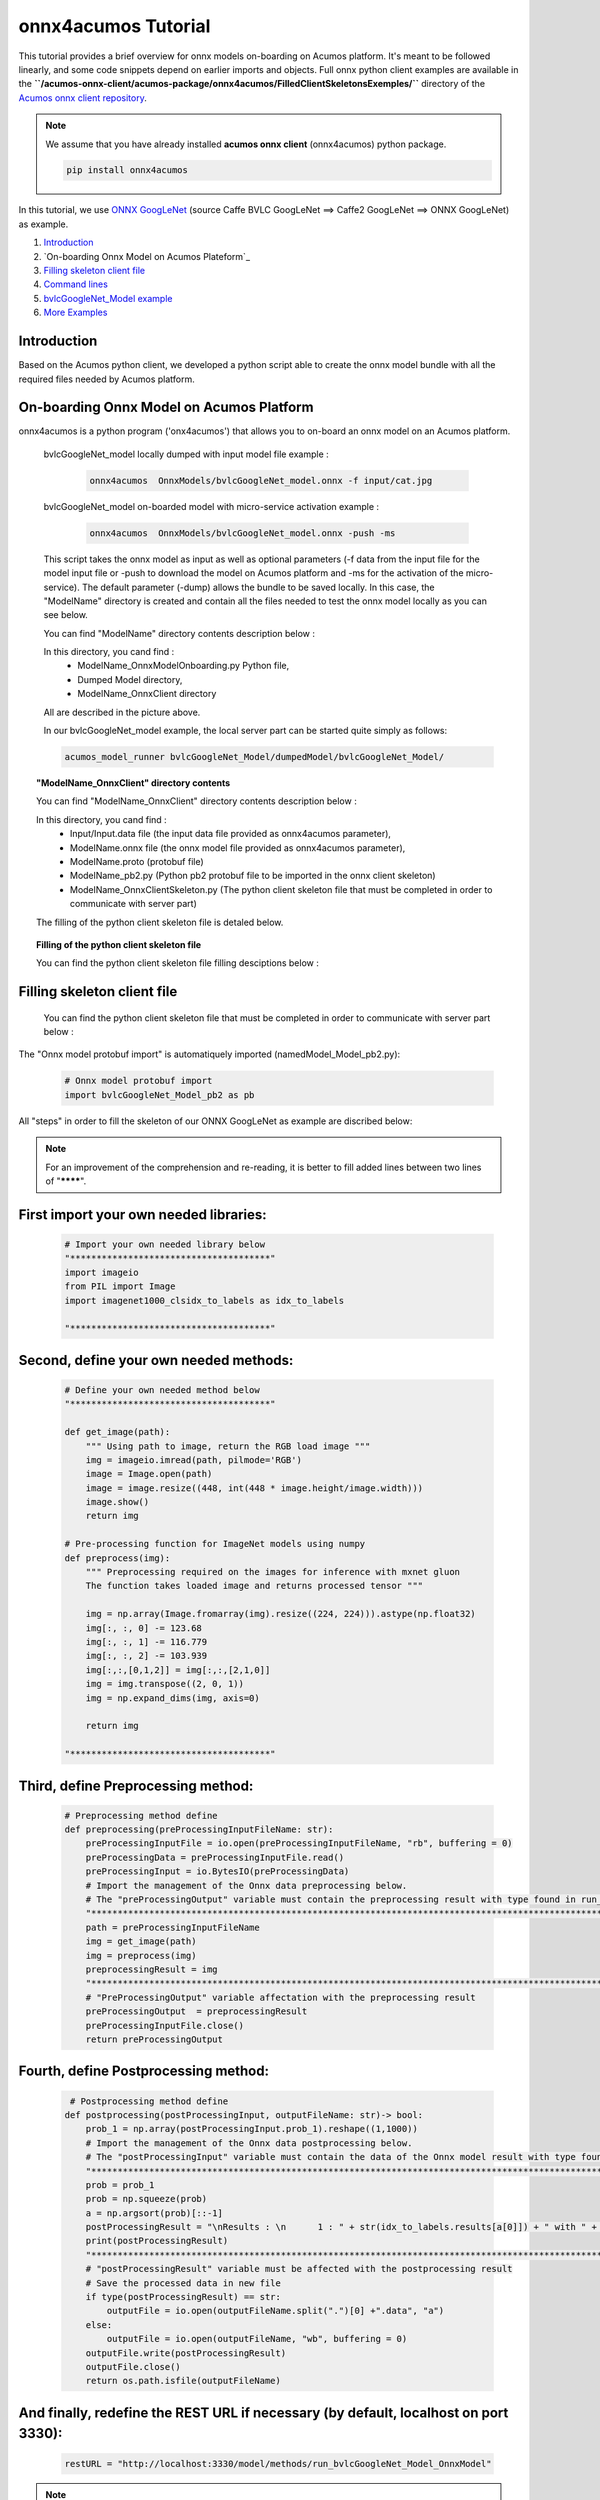 .. ===============LICENSE_START=======================================================
.. Acumos CC-BY-4.0
.. ===================================================================================
.. Copyright (C) 2020 Orange Intellectual Property. All rights reserved.
.. ===================================================================================
.. This Acumos documentation file is distributed by Orange
.. under the Creative Commons Attribution 4.0 International License (the "License");
.. you may not use this file except in compliance with the License.
.. You may obtain a copy of the License at
..
..      http://creativecommons.org/licenses/by/4.0
..
.. This file is distributed on an "AS IS" BASIS,
.. WITHOUT WARRANTIES OR CONDITIONS OF ANY KIND, either express or implied.
.. See the License for the specific language governing permissions and
.. limitations under the License.
.. ===============LICENSE_END=========================================================

=============================
onnx4acumos Tutorial
=============================

This tutorial provides a brief overview for onnx  models on-boarding on Acumos platform.
It's meant to be followed linearly, and some code snippets depend on earlier imports and objects.
Full onnx python client examples are available in the
**``/acumos-onnx-client/acumos-package/onnx4acumos/FilledClientSkeletonsExemples/``**
directory of the `Acumos onnx client repository
<https://gerrit.acumos.org/r/gitweb?p=acumos-onnx-client.git;a=tree>`__.

.. note::  We assume that you have already installed **acumos onnx client** (onnx4acumos) python package.

    .. code:: bash

        pip install onnx4acumos
  
In this tutorial, we use `ONNX GoogLeNet <https://github.com/onnx/models/tree/master/vision/classification/inception_and_googlenet/googlenet>`__
(source Caffe BVLC GoogLeNet ==> Caffe2 GoogLeNet ==> ONNX GoogLeNet) as example.

#.  `Introduction`_
#.  `On-boarding Onnx Model on Acumos Plateform`_
#.  `Filling skeleton client file`_
#.  `Command lines`_
#.  `bvlcGoogleNet_Model example`_
#.  `More Examples`_

Introduction
============

Based on the Acumos python client, we developed a python script able to 
create the onnx model bundle with all the required files needed by Acumos platform.

On-boarding Onnx Model on Acumos Platform
=========================================

onnx4acumos is a python program ('onx4acumos') that allows you to on-board an onnx model on an Acumos platform.

    bvlcGoogleNet_model locally dumped with input model file example : 
    
        .. code:: bash

            onnx4acumos  OnnxModels/bvlcGoogleNet_model.onnx -f input/cat.jpg


    bvlcGoogleNet_model on-boarded model with micro-service activation example : 
    
        .. code:: bash

            onnx4acumos  OnnxModels/bvlcGoogleNet_model.onnx -push -ms 

    This script takes the onnx model as input as well as optional parameters (-f data from the input file for the model input file or -push to download the model on Acumos platform and -ms for the activation of the micro-service). The default parameter (-dump) allows the bundle to be saved locally. In this case, the "ModelName" directory is created and contain all the files needed to test the onnx model locally as you can see below.



 
    You can find "ModelName"  directory contents description below :

    .. image:: https://gerrit.acumos.org/r/gitweb?p=acumos-onnx-client.git;a=blob_plain;f=docs/images/Capture2.png



    In this directory, you cand find :
        - ModelName_OnnxModelOnboarding.py Python file, 
        - Dumped Model directory, 
        - ModelName_OnnxClient directory
    
    All are described in the picture above.


    In our bvlcGoogleNet_model example, the local server part can be started quite simply as follows:

    .. code:: bash

        acumos_model_runner bvlcGoogleNet_Model/dumpedModel/bvlcGoogleNet_Model/


.. topic:: "ModelName_OnnxClient" directory contents
 
    You can find "ModelName_OnnxClient"  directory contents description below :

    .. image:: https://gerrit.acumos.org/r/gitweb?p=acumos-onnx-client.git;a=blob_plain;f=docs/images/Capture3.png
 

    In this directory, you cand find :
        - Input/Input.data file (the input data file provided as onnx4acumos parameter), 
        - ModelName.onnx file (the onnx model file provided as onnx4acumos parameter),
        - ModelName.proto (protobuf file)
        - ModelName_pb2.py (Python pb2 protobuf file to be imported in the onnx client skeleton)
        - ModelName_OnnxClientSkeleton.py (The python client skeleton file that must be completed in order to communicate with server part)


    The filling of the python client skeleton file is detaled below.

.. topic:: Filling of the python client skeleton file
 
    You can find the python client skeleton file filling desciptions below :

    .. image:: https://gerrit.acumos.org/r/gitweb?p=acumos-onnx-client.git;a=blob_plain;f=docs/images/Capture4.png


Filling skeleton client file
=============================
 
    You can find the python client skeleton file that must be completed in order to communicate with server part below :


    .. image:: https://gerrit.acumos.org/r/gitweb?p=acumos-onnx-client.git;a=blob_plain;f=docs/images/Capture5.png


The "Onnx model protobuf import" is automatiquely imported (namedModel_Model_pb2.py):


    .. code:: python

        
        # Onnx model protobuf import
        import bvlcGoogleNet_Model_pb2 as pb


All "steps" in order to fill the skeleton of our ONNX GoogLeNet as example are discribed below:

.. note::  For an improvement of the comprehension and  re-reading, it is better to fill added lines between two lines of "********".


First import your own needed libraries:
=======================================

    .. code:: python

        
        # Import your own needed library below
        "**************************************"
        import imageio
        from PIL import Image
        import imagenet1000_clsidx_to_labels as idx_to_labels

        "**************************************"
   

Second, define your own needed methods:
=======================================

    .. code:: python

        
        # Define your own needed method below
        "**************************************"

        def get_image(path):
            """ Using path to image, return the RGB load image """
            img = imageio.imread(path, pilmode='RGB')  
            image = Image.open(path)
            image = image.resize((448, int(448 * image.height/image.width)))
            image.show()
            return img
    
        # Pre-processing function for ImageNet models using numpy
        def preprocess(img):   
            """ Preprocessing required on the images for inference with mxnet gluon
            The function takes loaded image and returns processed tensor """
        
            img = np.array(Image.fromarray(img).resize((224, 224))).astype(np.float32)
            img[:, :, 0] -= 123.68
            img[:, :, 1] -= 116.779
            img[:, :, 2] -= 103.939
            img[:,:,[0,1,2]] = img[:,:,[2,1,0]]
            img = img.transpose((2, 0, 1))
            img = np.expand_dims(img, axis=0)
        
            return img

        "**************************************"

Third, define Preprocessing method:
===================================

    .. code:: python

        
        # Preprocessing method define 
        def preprocessing(preProcessingInputFileName: str):
            preProcessingInputFile = io.open(preProcessingInputFileName, "rb", buffering = 0)
            preProcessingData = preProcessingInputFile.read()
            preProcessingInput = io.BytesIO(preProcessingData)
            # Import the management of the Onnx data preprocessing below. 
            # The "preProcessingOutput" variable must contain the preprocessing result with type found in run_xx_OnnxModel method signature below 
            "*************************************************************************************************"
            path = preProcessingInputFileName
            img = get_image(path)
            img = preprocess(img)
            preprocessingResult = img
            "**************************************************************************************************"
            # "PreProcessingOutput" variable affectation with the preprocessing result
            preProcessingOutput  = preprocessingResult
            preProcessingInputFile.close()
            return preProcessingOutput


Fourth, define Postprocessing method:
=====================================

    .. code:: python

        
         # Postprocessing method define
        def postprocessing(postProcessingInput, outputFileName: str)-> bool:
            prob_1 = np.array(postProcessingInput.prob_1).reshape((1,1000))
            # Import the management of the Onnx data postprocessing below. 
            # The "postProcessingInput" variable must contain the data of the Onnx model result with type found in method signature below 
            "*************************************************************************************************"
            prob = prob_1
            prob = np.squeeze(prob)
            a = np.argsort(prob)[::-1]
            postProcessingResult = "\nResults : \n	1 : " + str(idx_to_labels.results[a[0]]) + " with " + str(int(prob[a[0]] * 100000)/1000) + " %   \n	2 : " + str(idx_to_labels.results[a[1]]) +  " with " + str(int(prob[a[1]] * 100000)/1000) + " %   \n	3 : " + str(idx_to_labels.results[a[2]]) +  " with " + str(int(prob[a[2]] * 100000)/1000) + " %   \n	4 : " + str(idx_to_labels.results[a[3]]) + " with " + str(int(prob[a[3]] * 100000)/1000) + "%\n"
            print(postProcessingResult)
            "*************************************************************************************************"
            # "postProcessingResult" variable must be affected with the postprocessing result
            # Save the processed data in new file
            if type(postProcessingResult) == str:
                outputFile = io.open(outputFileName.split(".")[0] +".data", "a")
            else:
                outputFile = io.open(outputFileName, "wb", buffering = 0)
            outputFile.write(postProcessingResult)
            outputFile.close()
            return os.path.isfile(outputFileName)


And finally, redefine the REST URL if necessary (by default, localhost on port 3330):
=====================================================================================

    .. code:: python

        
        restURL = "http://localhost:3330/model/methods/run_bvlcGoogleNet_Model_OnnxModel"


.. note::    The final name of the filled skeleton ModelName_OnnxClientSkeleton.py could be  ModelName_OnnxClient.py (the same name without Skeleton, bvlcGoogleNet_Model_OnnxClient.py for our bvlc GoogleNet Model example). 

    More, for our exemple, you need to copy in client directory **imagenet1000_clsidx_to_labels.py** file, the dictionary of index results  to lables translation (example :  **'671'**  for the index result  correspond to  **'off-road motorbike, mountain bike, all-terrain bike, off-roader'**  for label result ).


Command lines
=============

  You can find all command lines for our bvlcGoogleNet_model example below :


    .. image:: https://gerrit.acumos.org/r/gitweb?p=acumos-onnx-client.git;a=blob_plain;f=docs/images/Commandes.png


.. code:: bash

    onnx4acumos OnnxModels/bvlcGoogleNet_Model.onnx -f InputData/car4.jpg
    acumos_model_runner bvlcGoogleNet_Model/dumpedModel/bvlcGoogleNet_Model/
    cd  bvlcGoogleNet_Model/bvlcGoogleNet_Model_OnnxClient
    ls
    python bvlcGoogleNet_Model_OnnxClient.py -f input/car4.jpg


bvlcGoogleNet_Model example
===========================

    .. image:: https://gerrit.acumos.org/r/gitweb?p=acumos-onnx-client.git;a=blob_plain;f=docs/images/bvlc.png


In our example above : 

.. code:: bash

    python bvlcGoogleNet_Model_OnnxClient.py -f input/car4.jpg
    python bvlcGoogleNet_Model_OnnxClient.py -f input/BM4.jpeg
    python bvlcGoogleNet_Model_OnnxClient.py -f input/espresso.jpeg
    python bvlcGoogleNet_Model_OnnxClient.py -f input/cat.jpg
    python bvlcGoogleNet_Model_OnnxClient.py -f input/pesan3.jpg


More Examples
=============

Below are some additional examples. 


super_resolution_zoo_Model example
==================================

    .. image:: https://gerrit.acumos.org/r/gitweb?p=acumos-onnx-client.git;a=blob_plain;f=docs/images/superResoZoo.png

.. code:: bash

    python super_resolution_zoo_OnnxClient.py -f input/cat.jpg


Emotion Ferplus Model example
==================================

    .. image:: https://gerrit.acumos.org/r/gitweb?p=acumos-onnx-client.git;a=blob_plain;f=docs/images/emotionFerPlus.png

.. code:: bash

    python emotion_ferplus_model_OnnxClient.py -f input/angryMan.png
    python emotion_ferplus_model_OnnxClient.py -f input/sadness.png
    python emotion_ferplus_model_OnnxClient.py -f input/happy.jpg
    python emotion_ferplus_model_OnnxClient.py -f input/joker.jpg

That's all  :-)
===============






